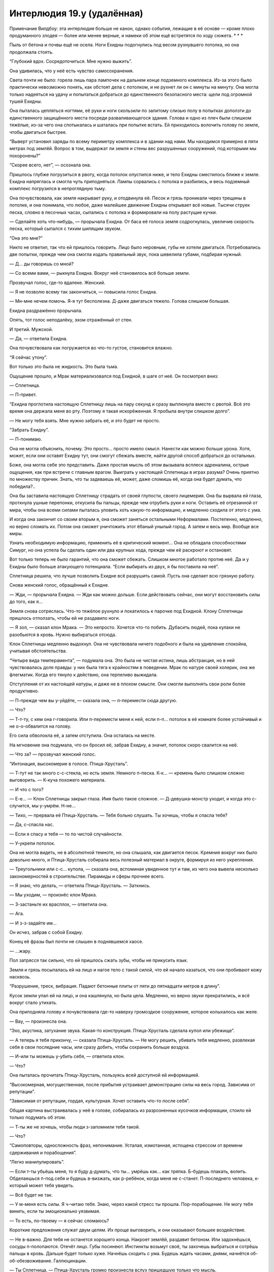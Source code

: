 ﻿Интерлюдия 19.y (удалённая)
#############################
Примечание Вилдбоу: эта интерлюдия больше не канон, однако события, лежащие в её основе — кроме плохо продуманного злодея — более или менее верные, и намеки об этом ещё встретятся по ходу сюжета.
* * *

Пыль от бетона и почвы ещё не осела. Ноги Ехидны подогнулись под весом рухнувшего потолка, но она продолжала стоять.

“Глубокий вдох. Сосредоточиться. Мне нужно выжить”.

Она удивилась, что у неё есть чувство самосохранения.

Света почти не было: горела лишь пара лампочек на дальнем конце подземного комплекса. Из-за этого было практически невозможно понять, как обстоят дела с потолком, и не рухнет ли он с минуты на минуту. Она могла только надеяться на удачу и попытаться добраться до единственного безопасного места: щели под огромной тушей Ехидны.

Она пыталась цепляться ногтями, её руки и ноги скользили по залитому слизью полу в попытках доползти до единственного защищённого места посреди разваливающегося здания. Голова и одно из плеч были слишком тяжёлые, из-за чего она спотыкалась и шаталась при попытке встать. Ей приходилось волочить голову по земле, чтобы двигаться быстрее.

“Выверт установил заряды по всему периметру комплекса и в здании над нами. Мы находимся примерно в пяти метрах под землёй. Вопрос в том, выдержат ли земля и стены вес разрушенных сооружений, под которыми мы похоронены?”

“Скорее всего, нет”, — осознала она.

Пришлось глубже погрузиться в рвоту, когда потолок опустился ниже, и тело Ехидны сместилось ближе к земле. Ехидна напряглась и смогла чуть приподняться. Лампы сорвались с потолка и разбились, и весь подземный комплекс погрузился в непроглядную тьму.

Она почувствовала, как земля накрывает руку, и отодвинула её. Песок и грязь проникали через трещины в потолке, и она понимала, что любое, даже малейшее движение Ехидны открывает всё новые. Тысячи струек песка, словно в песочных часах, сыпались с потолка и формировали на полу растущие кучки.

— Сделайте хоть что-нибудь, — прорычала Ехидна. От баса её голоса земля содрогнулась, увеличив скорость песка, который сыпался с тихим шипящим звуком.

“Она это мне?”

Никто не ответил, так что ей пришлось говорить. Лицо было неровным, губы не хотели двигаться. Потребовались две попытки, прежде чем она смогла издать правильный звук, пока шевелила губами, подбирая нужный.

— Д... ды говоришь со мной?

— Со всеми вами, — рыкнула Ехидна. Вокруг неё становилось всё больше земли.

Прозвучал голос, где-то вдалеке. Женский.

— Я не позволю всему так закончиться, — повысила голос Ехидна.

— Мн-мне нечем помочь. Я-я тут бесполезна. Д-даже двигаться тяжело. Голова слишком большая.

Ехидна раздражённо прорычала.

Опять, тот голос неподалёку, эхом отражённый от стен.

И третий. Мужской.

— Да, — ответила Ехидна.

Она почувствовала как погружается во что-то густое, становится влажно.

“Я сейчас утону”.

Вот только это была не жидкость. Это была тьма.

Ощущение прошло, и Мрак материализовался под Ехидной, в шаге от неё. Он посмотрел вниз:

— Сплетница.

— П-привет.

“Ехидна проглотила настоящую Сплетницу лишь на пару секунд и сразу выплюнула вместе с рвотой. Всё это время она держала меня во рту. Поэтому я такая искорёженная. Я пробыла внутри слишком долго”.

— Не могу тебя взять. Мне нужно забрать её, и это будет не просто.

“Забрать Ехидну”.

— П-понимаю.

Она не могла объяснить, почему. Это просто... просто имело смысл. Нанести как можно больше урона. Хотя, может, если они оставят Ехидну тут, они смогут сбежать вместе, найти другой способ добраться до остальных.

Боже, она могла себе это представить. Даже простая мысль об этом вызывала всплеск адреналина, острые ощущения, как при встрече с главным врагом. Выиграть у настоящей Сплетницы в играх разума? Очень приятно по множеству причин. Знать, что ты задеваешь её, может, даже сломишь её, когда она будет думать, что победила?..

Она бы заставила настоящую Сплетницу страдать от своей глупости, своего лицемерия. Она бы вырвала ей глаза, проткнула ушные перепонки, откусила бы пальцы, прежде чем отрубить руки и ноги. Оставить её отрезанной от мира, чтобы она всеми силами пыталась уловить хоть какую-то информацию, и медленно сходила от этого с ума.

И когда она закончит со своим вторым я, она сможет заняться остальными Неформалами. Постепенно, медленно, но верно сломать их. Потом она сможет уничтожить этот ёбаный унылый город. А затем и весь мир. Вообще все миры.

Узнать необходимую информацию, применить её в критический момент... Она не обладала способностями Симург, но она успела бы сделать один или два крупных хода, прежде чем её раскроют и остановят.

Вот только теперь не было гарантий, что она сможет сбежать. Слишком многое работало против неё. Да и у Ехидны было больше атакующего потенциала. “Если выбирать из двух, я бы поставила на неё”.

Сплетница решила, что лучше позволить Ехидне всё разрушить самой. Пусть она сделает всю грязную работу.

Снова женский голос, обращённый к Ехидне.

— Жди, — прорычала Ехидна. — Жди как можно дольше. Если действовать сейчас, они могут восстановить силы до того, как я...

Земля снова сотряслась. Что-то тяжёлое рухнуло и покатилось к парочке под Ехидной. Клону Сплетницы пришлось отползать, чтобы ей не раздавило ноги.

— Я зол, — сказал клон Мрака. — Это непросто. Хочется что-то побить. Дубасить людей, пока кулаки не разобьются в кровь. Нужно выбираться отсюда.

Клон Сплетницы медленно выдохнул. Она не чувствовала ничего подобного и была на удивление спокойна, учитывая обстоятельства.

“Четыре вида темперамента”, — подумала она. Это была не чистая истина, лишь абстракция, но в ней чувствовалась доля правды: у них была тяга к крайностям в поведении. Мрак по натуре своей холерик, она же флегматик. Когда его тянуло к действию, она терпеливо выжидала.

Отступления от их настоящей натуры, и даже не в плохом смысле. Они смогли выполнять свои роли более продуктивно.

— П-прежде чем вы у-уйдёте, — сказала она, — п-перемести сюда другую.

— Что?

— Т-т-ту, с кем она г-говорила. Или п-перемести меня к ней, если п-п... потолок в её комнате более устойчивый и не о-о-обвалится на голову.

Его сила обволокла её, а затем отступила. Она осталась на месте.

На мгновение она подумала, что он бросил её, забрав Ехидну, а значит, потолок скоро свалится на неё.

— Что за? — прозвучал женский голос.

“Интонация, высокомерие в голосе. Птица-Хрусталь”.

— Т-тут не так много с-с-стекла, но есть земля. Немного п-песка. К-к... — кремень было слишком сложно выговорить. — К-куча похожего материала.

— И что с того?

— Е-е... — Клон Сплетницы закрыл глаза. Имя было такое сложное. — Д-девушка-монстр уходит, и когда это с-случится, мы у-умрём. Н-не...

— Тихо, — прервала её Птица-Хрусталь. — Тебя больно слушать. Ты хочешь, чтобы я спасла тебя?

— Да, с-спасла нас.

— Если я спасу и тебя — то по чистой случайности.

— У-укрепи потолок.

Она не могла видеть, не в абсолютной темноте, но она слышала, как двигается песок. Кремния вокруг них было довольно много, и Птица-Хрусталь собирала весь полезный материал в округе, формируя из него укрепления.

— Треугольники или с-с... купола, — сказала она, вспоминая увиденное тут и там, из чего она вывела несколько закономерностей в строительстве. Пирамиды и сферы прочнее всего.

— Я знаю, что делать, — ответила Птица-Хрусталь. — Заткнись.

— Мы уходим, — произнёс клон Мрака.

— З-застаньте их врасплох, — ответила она.

— Ага.

— И з-з-задайте им...

Он исчез, забрав с собой Ехидну.

Конец её фразы был почти не слышен в поднявшемся хаосе.

— ...жару.

Пол затрясся так сильно, что ей пришлось сжать зубы, чтобы не прикусить язык.

Земля и грязь посыпалась ей на лицо и нагое тело с такой силой, что ей начало казаться, что они пробивают кожу насквозь.

“Разрушение, треск, вибрация. Падают бетонные плиты от пяти до пятнадцати метров в длину”.

Кусок земли упал ей на лицо, и она кашлянула, но была цела. Медленно, но верно звуки прекратились, и всё вокруг стало утихать.

Она приподняла голову и почувствовала где-то наверху громоздкое сооружение, которое колыхалось как желе.

— Вау, — произнесла она.

“Эхо, акустика, затухание звука. Какая-то конструкция. Птица-Хрусталь сделала купол или убежище”.

— А теперь я тебя прикончу, — сказала Птица-Хрусталь. — Не могу решить, убивать тебя медленно, развлекая себя в свои последние часы, или сразу добить, чтобы сохранить больше воздуха.

— И-или ты можешь у-убить себя, — ответила клон.

— Что?

Она пыталась прочитать Птицу-Хрусталь, пользуясь всей доступной ей информацией.

“Высокомерная, могущественная, после прибытия устраивает демонстрацию силы на весь город. Зависима от репутации”.

“Зависимая от репутации, гордая, культурная. Хочет оставить что-то после себя”.

Общая картина выстраивалась у неё в голове, собиралась из разрозненных кусочков информации, стоило ей только подумать об этом.

— Т-ты же не хочешь, чтобы люди з-запомнили тебя такой.

— Что?

“Самоповторы, односложность фраз, непонимание. Усталая, измотанная, истощена стрессом от времени сдерживания и порабощения”.

“Легко манипулировать”.

— Если т-ты убьёшь меня, то я буду д-думать, что ты... умрёшь как... как тряпка. Б-будешь плакать, вопить. Обделаешься п-под себя и будешь в-визжать, как р-ребёнок, когда меня не с-станет. П-последнего человека, к-который может тебя увидеть.

— Всё будет не так.

— У м-меня есть силы. Я ч-читаю тебя. Знаю, через какой стресс ты прошла. Пор-порабощение. Не могу тебя винить, если ты эмоционально уязвимая.

— То есть, по-твоему — я сейчас сломаюсь?

Короткие предложения служат двум целям. Их проще выговорить, и они оказывают большее воздействие.

— Не в-важно. Для тебя не останется хорошего конца. Накроет землёй, раздавит бетоном. Или задохнёшься, сосуды п-полопаются. Отечёт лицо. Губы посинеют. Инстинкты возьмут своё, ты захочешь выбраться и сотрёшь пальцы в кровь. Дальше будет только хуже. Начнёшь сходить с ума. Будешь ждать часами, днями, начнётся об-об-обезвоживание. Галлюцинации.

— Ты Сплетница, — Птица-Хрусталь громко произнесла вслух пришедшую только что мысль.

— Почти, — ответила клон.

— Тогда ты должна знать, почти-Сплетница, что я провела слишком много времени в компании монстров, чтобы бояться слов.

“Перебила. Пытается тщательно подбирать слова. Напускная смелость, блеф, пытается отвлечься. Боится”.

“Работает”.

— Т-тогда игнорируй м-меня. Ты... начнётся обезвоживание, голод, будешь медленно сходить с ума. Хуже всего то, что тебе н-нельзя будет спать. Нужно постоянно использовать силы, поддерживать барьеры. Будить себя, когда будешь чувствовать, что вот-вот уснёшь.

— Думаю, я тебя всё же убью.

— И когда ты умрёшь, это будет б-безобразная смерть. Ты обделаешься под себя. Когда тебя раскопают, они увидят тебя такую, раздавленную, вся... вся задница в дерьме.

“Практика помогает. Говорить становится проще”.

Птица-Хрусталь сдвинулась, бесчисленные стеклянные осколки, из которых состоял её костюм, с шаркающим звуком терлись об пол.

— Ощущения будут, конечно, не как от убийства реального Неформала, но и плохая копия сойдёт.

— И тогда ты умрёшь одна, сху-сходя с ума от недостатка сна и воды, покрытая дерьмом и рвотой, хныкая, как маленький р-ребёнок! — клон перешла на крик, почти рычание.

— До этого не дойдёт.

— С-самоубийство? Сеппуку? Всё едино. Грязное тело в темноте, с задом, покрытым засохшим д-дерьмом. Птица умрёт под землёй, а люди, которые выкопают тебя, будут с-смеяться. Смеяться над тем, как низко Птица-Хрусталь пала.

— А есть варианты?

“Убедить её, надавить сильнее”.

— Ждать. Т-только представь. Представь, как они разгребают завалы, чтобы убедиться, что не осталось выживших. И находят тебя, как ты сидишь, скрестив ноги, спокойная в смерти, внутри этого стеклянного убежища. И меня на земле, сломанную, отвратительную, в панике, покрытую дерьмом и кровью. Это оставит вп... впечатление. Газеты, новости.

— Намекаешь на то, чтобы я показала превосходство над тобой.

— И потом они будут говорить: п-помнишь Птицу-Хрусталь? Все те сюжеты по телевидению, какие разрушения ты несла. О том, сколько людей ты ранила и убила. Восхищаться тобой, конечно же. Ненавидеть. Но тебя запомнят. Не как п-посмешище, а как что-то большее... большее, чем человек. Твоя команда услышит об этом и запомнит тебя.

— Они стали причиной такого конца.

— Это... это конец, Птица-Хрусталь, — сказала клон. — Выхода нет. Вопрос только в том, как ты хочешь уйти.

— Это всё уловка.

“Утверждение, эмоции, тон. Она знает”.

— Да, — признание ничего не изменит.

— Но ты, как и я, не можешь отсюда выбраться. Пытаешься выиграть время.

— Да. И б-безопасность. Ранишь меня, нарушишь слово — и мы оба будем знать, что ты проиграла.

— Не буду ничего обещать. Ты пока жива, потому что развлечения стоят больше, чем потерянный воздух. И ты не во всём ошибаешься. Это создаст интересный образ. Достойный уход. На это я согласна.

“Тебе пришлось согласиться”, — подумала клон.

— Отлично, — ответила псевдо-Сплетница. Она передвинулась, садясь напротив Птицы-Хрусталь.

“Она не отрицала, что опоры простоят даже после её смерти. Тон, эмоции, подбор слов. Значит, убийство Птицы-Хрусталь не станет для меня суицидом”.

Клон улыбнулась. Осталось только дождаться удобного случая.

* * *

— Из одной ловушки в другую, — нарушил тишину голос Птицы-Хрусталь.

”Количество потраченного воздуха, капанье воды. Сорок три минуты с нашего последнего разговора”.

То, что Птица-Хрусталь заговорила первой, было очередной маленькой победой клона.

— Из рабства в клетку, — ответила клон.

— Быть погребённым заживо, без сомнения, одна из ужаснейших пыток, какие когда-либо приходилось испытывать смертному, — процитировала Птица-Хрусталь.

— Ужаснейших, — эхом отозвалась псевдо-Сплетница.

— Эдгар По.

“Эдгар По, похороненные заживо. “Преждевременное погребение”.

— Преждевременное погребение, знаю, — ответила клон. Во время тишины она разрабатывала губы, и её речь заметно улучшилась. Однако ей всё ещё нужна была концентрация, и если её потерять, язык заплетался.

— Маленькая умная мерзость.

Клон улыбнулась. Она размышляла, как разберёт её по частям. Морально, физически. “Я сломаю тебя и буду наслаждаться этим”.

— Так много гордости вложено в культуру и знание к-классической литературы, — проговорила псевдо-Сплетница.

— Вот что отличает нас от животных.

— Говорит с-сумасшедший маньяк, переодетый птицей.

— Ирония, немного абсурда. Ну же. Я всё жду, когда ты попытаешься влезть мне в голову.

— А ты надеешься доказать, что на тебе это не сработает.

— Не надеюсь, знаю.

“Ненавижу высокомерных людей. Таких же, как папочка. Порву тебя на части. Сломаю, от тебя останется лишь тень твоего прошлого “я”, пресмыкающееся животное, прильнувшее к песку и земле с моих ног в наивной надежде на пощаду”.

— Тяжело дышишь. Ты не ранена? — Вопрос был задан больше с интересом, чем с сочувствием. Ей даже не нужно было использовать силу, чтобы расслышать в голосе нотки азарта.

Клон проигнорировала её.

“Откуда ты?”

Садистские наклонности, культурна. Средний восток. Ценит внешность, ценит манеры. Частная школа. Богатые родители.

“А мы, оказывается, одного поля ягоды?”

— И как же ученица богатенькой частной школы смогла дойти до такого? — спросила клон.

— Какой-то нелогичный ответ.

— Н-никаких ран нет, так что говорить не о чем. Можно с-сменить тему.

— Пытаешься выудить информацию, которую сможешь использовать против меня?

— Боишься?

Птица-Хрусталь усмехнулась. Через пару секунд, она заговорила:

— Мой отец был влиятельным человеком в Объединённых Арабских Эмиратах...

“Объединённые Арабские Эмираты. Дубай”.

— ...и у людей его уровня есть враги.

— К-конечно.

— С ним всегда было не меньше четырёх телохранителей. Два телохранителя для двух его дочерей. Мы были более простой целью для тех, кто хотел ему насолить.

— Событие-триггер? Нет.

— Нет. Я слышала о них, после того, что случилось, то тут, то там всплывало название. Поначалу это сбивало с толку, но всё больше обретало смысл, когда я стала лучше узнавать, как они работают. Котёл.

— Я знаю о нём.

— Бутылочки со способностями на продажу. Выпьешь — и получишь то, для чего обычно требуется событие-триггер. Вот только я об этом не просила. Мой отец не покупал их. Думаю, его враги слышали, что велик шанс мутации. Они обыграли систему и попросили способности с высоким шансом физических изменений, но не для себя. Они дали их дочери своего врага, в лучшем случае надеясь, что она станет уродцем, а в самом худшем — что это помешает политике отца.

— Но ты использовала свои силы.

— Бум, — проговорила Птица-Хрусталь, лишь чуть громче шёпота. — В конце концов, они всё-таки убили моего отца. И мою сестру. И мать. Серьёзно ранили моих двоюродных братьев, убили почти всех моих друзей. Они и сами погибли. Те, кто подмешали состав в моё питьё. Я почти уверена. Столько песка. Столько стекла. Думаю, им повезло. Я могла бы сделать это медленно. Моя сила может причинить несоизмеримые ни с чем страдания.

“Идея. Заставлю тебя есть стекло. Покрошить, заполнить живот. Пусть разорвёт тебя изнутри”.

Неподалёку послышался шорох. Не от Птицы-Хрусталь. Клон Сплетницы сдвинулась, чтобы оказаться ближе к источнику и замаскировать звук от Птицы-Хрусталь.

“Шорох, ритмичный. Кто-то роет землю”.

Кто-то или что-то прокладывает себе путь под землей, приближается.

Птица-Хрусталь засмеялась.

— Есть два способа оправится от события такого масштаба, от того, что ты по неосторожности убила тысячи и тысячи людей, и вдвое больше отправила в больницу. Ты либо ломаешься, либо становишься вот “таким”.

— И т-т-ты ведь стала “таким”?

— Шесть месяцев сражалась с героями, которые пришли за мной. Там, где я жила, было больше военных, чем полиции. С ними сложнее, хотя они не обязательно сильнее. Отправилась в Лондон, так как хотела ударить по значительной цели, и ещё я хорошо знала английский...

“Слишком много деталей, оправданий, ненужных уточнении. Ложь”.

— Ты сбежала, — перебила её клон.

“Пауза. Она сердита, в легком раздражении”.

— Я ушла, потому что мне было некомфортно. Песок “поёт”, чтобы ты понимала. Тупой рёв, как радиопомехи. И у него есть способ пробраться куда угодно.

“Слышит песок. Она знает о том, кто копает. И подозревает, что я тоже знаю”.

Вопрос только в том, сможет ли она избавится от Птицы-Хрусталь к тому времени, как сюда доберутся. У Птицы-Хрусталь есть огневая мощь, у копающего — возможный путь к отступлению.

“Только у меня нет преимуществ”.

Нужно их создать.

— Для того, кто так гордится культурностью и цивилизованностью, ты слишком полагаешься на грубую силу.

— Я и не ожидала, что плохая копия жалкого злодея сможет меня понять.

— Б-больше похоже на уход от вопроса. Видимо, даже у тебя нет на него ответа.

— Конечно же есть, — резко возразила Птица-Хрусталь. — Сила. Дело не просто в грубой силе, дело в психологическом эффекте. В том, чтобы оставить в жертве неизгладимый след, который отпечатается даже в его близких. Эффект, который повторяет и усиливает сам себя.

“Тон, подбор и постановка слов. Заученная фраза”.

— Так думает Джек, а не ты.

— Этим ты лишь показываешь, как мало ты понимаешь, пародия.

“Оскорбление, напряжение в голосе. Она скрывает сомнения, даже если сама их не осознаёт”.

Птица-Хрусталь продолжила без остановки:

— Мы с Джеком в этом согласны.

“Вот.

Использование только имени, а не полного прозвища. Близкое знакомство.

Близкое знакомство с уважением к Джеку, привязанность и любовь.

Любовь, уважение, близкое знакомство, не более. Скрытность. Отношения далеко не продвинулись.

Отношения далеко не продвинулись, страх, незаинтересованность в отношениях, слишком запуталась, склонна к драматизму. Оправдывает отсутствие романтики отговорками”.

— Т-ты так говоришь, словно вы с ним любовники.

— Так и было.

— Н-не притворяйся. Он с-смотрел на тебя свысока. Насмехался над тобой.

— Сейчас я серьёзно задумываюсь над тем, чтобы прикончить тебя.

— З-задела за ж-живое, П-Птица-Говнарь? Т-тогда убей меня.

“Ты этого не сделаешь, — подумала клон. — Это станет доказательством, что мои слова на тебя повлияли”.

Птица-Хрусталь не напала. Клон улыбнулась.

“Я побеждаю. Морально изматываю тебя. Только нужно делать это осторожно, чтобы в процессе ты не убила меня. Ты устала, была в заточении, в отчаянии. Ещё немного давления, несколько ударов по уязвимым местам — и мы отправим на дно этот тонущий корабль”.

— Ты с-считала себя в-выше других. П-п-прошлое, настоящее, будущее: всё было в твоих руках. Ты была главной по п-приёму новых членов, была тем, кто возвещал о прибытии в город, и всегда твоё внимание было сосредоточено на том, чтобы оставить что-то после себя. Ты хочешь, чтобы тебя запомнили, хочешь быть одной из тех, кого не забудут.

Каждое предложение было маленькой победой, гвоздём в крышку гроба. С другими такое поведение только бы всё ухудшило, спровоцировало к нападению. Но Птица-Хрусталь всегда ограничивала себя, привыкла сдерживаться. Чем злее она становилась, тем меньше был шанс, что она станет действовать. Это стало бы признанием своей животной стороны, подтверждением, что она по натуре убийца, и доказывало бы всё сказанное о ней.

Она осознала, что шуршание земли и камней становится всё громче. Повысила голос, пытаясь скрыть его.

— Но всё в-вышло не так, верно? Ты з-знала, что он любил и ц-ц-ценил Ампутацию больше, чем когда-либо смог бы ценить т-тебя. О-она умная, и-искусная, артистичная. И-изобретательная. А т-ты постоянно д-делаешь одно и тоже. Т-ты с-скучная. СМИ всё реже и меньше пишут о тебе.

“Не совсем правда, но тебя это беспокоит — ты веришь, что это возможно”.

— Ты переходишь грань.

“Блеф, отвлечение”.

— Ты п-пытаешься спрятаться за словами, П-птица-Говнарь. Со м-мной это не сработает. Д-давай, скажи ещё раз, что ты не симулируешь свою одарённость. С-скажи, что просто не к-копируешь лучшие стороны окружающих тебя монстров.

— Ты...

Свет, пробившийся через узкий проход, был настолько ярок, что казалось, будто это клинок, вонзившийся прямо в мозг. Свет отразился от стеклянной конструкции Птицы-Хрусталь, освещая бетонные блоки, которые не упали, а застыли, уперевшись друг в друга.

Клон Сплетницы что есть силы схватилась за руку, удерживающую фонарик, и потащила со всей силой, которую смогла собрать. Появившийся человек наполовину выбрался из дыры, её ноги всё ещё были с той стороны.

“Виста”.

Ей не хватило сил, чтобы полностью вытащить героиню, так что она просто ухватилась за неё двумя руками, удерживая её на месте весом всего тела.

Она заметила на лице Висты выражение ужаса. Девочка, которую случайно выплюнула Ноэль, застряла в туннелях. Она, должно быть, пыталась освободиться, выбраться, пока весь комплекс вокруг не рухнул. Выкапываясь с помощью своей силы...

“Снят нагрудник. Использовала его как лопату”.

...и самодельной лопатой, она лишь нашла путь к ещё большей опасности.

— Не пытайся прикрываться ей, — сказала Птица-Хрусталь. — Я могу убить тебя, не задев её.

— М-можешь. Но ты этого не с-с-сделаешь. Прежде чем ты сможешь меня п-прикончить, т-тебе нужно придумать отговорку, убедить себя в собственной правоте. Или м-м-мои слова будут преследовать тебя до конца жизни.

“Растерянность, глаза бегают. Не нападает. Колеблется. Паника”.

— Ну д-давай, скажи это. Д-д-докажи, что я не права, Птица-Говнарь! Д-докажи всем присутствующим, что т-ты не п-просто у-у-убий-ца!

На последнем слове она чуть сжала Висту. “Убий-пца. Убей птицу”.

“Ну же. Распознай намёк, малая”.

Птица-Хрусталь открыла рот, но ничего не сказала.

— Ну же! — крикнул клон, снова сжимая плечи Висты.

Бетонные плиты над Птицей-Хрусталь изогнулись, сместились. Послышался скрежет.

Злодейка подняла голову, и лицо за стеклянной маской с клювом исказилось в гримасе ужаса.

Ужас сменился чем-то другим. Беззвучным криком злости, разочарования и поражения, таким, что разрушает всё вокруг. Не весь город — слои земли и обломков приглушат крик — но большую часть центра... Это уж точно.

Крик стал слышимым, невероятно высоким, и в эту же секунду осколки стекла вонзились в клона и кожу Висты, что была не укрыта псевдо-Сплетницей.

“Порезы, звук, внешний вид сооружения. В основном песок, скурпулёзно расставленные гранулы кремния формируют структуру, способную выдержать распределённый большой вес. Это и остановило гранитные плиты”.

Плита над Птицей-Хрусталь рухнула, и крик прекратился. Она сконцентрировалась на нанесении урона и разрушении купола, а не на остановке плиты, которая падала на неё.

Свет фонаря и то, что конструкция Птицы-Хрусталь изначально была устойчивой, помогли Висте удержать купол, когда перестали падать обломки.

“Сначала Ехидна, потом Птица-Хрусталь — теперь твоя очередь, малая”.

— Что... что ты такое? — спросила Виста, когда всё утихло.

— С-сплетница.

— Что с тобой случилось?

— М-монстр. Они н-назвали её Е-е-ехидна. Изменяет л-людей. Н-нам нужно выбраться на п-поверхность, чтобы помочь нашим, или с н-н-ними случится то же самое. П-пожалуйста.

Глаза Висты широко раскрылись, в них отражался яркий свет фонаря.

— И, если м-м-можно, быстрее. З-земля уже рушится.

Виста кивнула.

Когда девушка отвернулась и начала работать над искривлением формы бетонных плит над ними, клон улыбнулась, затем посмотрела на место, где лежала Птица-Хрусталь.

“Думаю, ей повезло. Я могла бы сделать это медленно”, — эхом отозвались в голове слова Птицы-Хрусталь.

* * *

По сравнению с духотой и гнетущей атмосферой, которые, казалось, тянулись целую вечность, пока они были под землёй и выбирались на поверхность, свежий воздух, обдувающий её нагое тело, бодрил. Выбраться было непросто из-за огромного размера головы и деформированного плеча.

Она посмотрела на Висту и увидела на её лице выражение ужаса. Этот вид вызвал у клона наслаждение — она знала, что выглядела ужасно, но это девица всё равно с такой готовностью, так охотно ей помогала.

Только на свежем воздухе, чувствуя, как ветер обдувает её голое тело, она смогла оценить масштабы своего уродства. Ноги у неё были маленькие, атрофированные и тонкие настолько, что с трудом удерживали собственный вес, бёдра и голени уже горели от напряжения после нескольких секунд в вертикальном положении. Её голова, напротив, была огромной, без черепа для содержания и защиты мозга. Кожа очень тонкая — она подозревала, что сквозь неё можно увидеть её слишком большой мозг. От такой тяжести обычная шея уже давно сломалась бы, но вся шея до плеч — по большей части, до левого плеча — сливалась в одну сплошную плотную массу.

Виста нагнулась, оперевшись на колени, чтобы не смотреть на клона.

“Так даже проще”.

В отличие от ног, её руки и ладони были сильными. Она потянулась к горлу Висты.

Стоп.

Она увидела, как к небу со всех сторон поднимались тёмные пятна.

“Насекомые. Они взлетают, двигаются к одной точке в воздухе. Рой”.

“Она летит домой. Бой окончен”.

“Она оставляет себе самых полезных насекомых, распределяя остальных по городу, чтобы не нарушать баланс экосистемы. Причём делает это неосознанно”.

Можно было немного отойти, найти место, где насекомые не смогут её увидеть.

Она может убить Висту, но это привлечёт внимание пролетающих мимо насекомых, и уродливость её тела не укроется от Рой.

Нет. Нужно действовать иначе. Придумать другой план. А если ей не удастся скрыться, то нужно нанести как можно больше урона.

Но для этого ей нужен доступ к информации, доступ к технике, который практически невозможно получить после недавней атаки Птицы-Хрусталь.

Виста всё ещё переводила дыхание, вынимая маленькую флягу с водой из-за пояса.

“Я могу и подождать”, — подумала клон. Она, прихрамывая и пошатываясь, обогнула припаркованный фургон СКП и убралась оттуда так быстро, как только могла.

“Немного терпения — и я смогу убить больше людей. Выгадать момент, когда смогу нанести больший ущерб”.

Она направилась в противоположную сторону от Рой и спряталась, когда мимо неё прошла группа людей. Команда Трещины, Сталевар и ещё четыре монстра, которых она до этого не видела. Уроды. “Случай 53”, как их называет Протекторат.

Она проследила за ними взглядом, оставаясь на расстоянии.

“Группа людей с общей проблемой затормозили, вместе остановились. Уходят от чего-то, отделяются. Серьёзный раскол”.

“Что-то случилось“.

Она улыбнулась и пошла туда, откуда удалялась Рой и эта группа. Держалась в тени, наблюдала, улавливая малейшие детали.

Через пару секунд она поняла, что происходит. Наслаждение, которые она испытала, было почти возбуждающим.

Очередной поворот. Магазин одежды. Штаны в обтяжку, свободно висевшие на её атрофированных ногах, топ без бретелек, иначе невозможно было его надеть на искорёженные плечи и шею.

Взяла перманентный маркер, нарисовала метку на видном месте, обернула плечи платком, будто бы стеснялась их.

Самое главное: уверенность. Она оперлась на здание и заковыляла дальше. Это было одновременно и сложно, и до ужаса просто.

“Мне нечего терять. Я хочу сделать больно этим глупым, отвратительным, недалёким людям больше, чем хочу жить. Но в то же время мне нужно притвориться, что это не так”.

Она была монстром, уродом в глазах общественности, и чтобы сыграть эту роль, ей нужно было действовать подобающе.

Когда она приблизилась, Сталевар и остальные уставились на неё.

— Кто ты? — спросил краснокожий парень.

— Я... на самом деле, я не знаю.

“Тихим голосом, показывая неуверенность в себе, чтобы не возникло ассоциаций со Сплетницей”.

— У тебя нет имени? — задал вопрос Сталевар. Его голос был мягче.

— Я не помню. Я... я даже ни с кем особо не разговаривала с тех пор, как очнулась тут.

“Прикрыться руками, будто бы стесняюсь”.

— Когда?

— Около... около года назад? Точно не з-з-знаю. Я... я всё время пользовалась телефоном, который нашла, р-работала в интернете, чтобы заработать хоть н-немного денег. Нашла квартиру, которую можно арендовать, не встречаясь ни с кем, и не в-в-выходила оттуда.

“Не встречаться взглядом. Отстраниться, если они попытаются приблизиться”.

— Что ты здесь делаешь? — спросил Сталевар.

— Я... я думала, что смогу помочь. Но потом я увидела это... поняла, что н-ничего не смогу сделать. Я... я не сильная. Физически или как-то ещё.

— Сколько же ещё таких, как она? — спросила Трилистник. — Жертв Котла, что прячутся от общества?

Рыжая девушка подошла и положила руки на плечи клона. Она притворилась, что боится физического контакта, а затем расслабилась.

“Вести себя так, как эта мерзавка Тейлор, когда мы её встретили”, — размышляла она. Это всё, что она могла сделать, чтобы сдержать улыбку. Проблемы с передвижением и тонкая кожа всё только упрощали.

— Слишком много, — сказал Грегор с сильным акцентом.

— Ты как раз вовремя, — начал Сталевар. — Мы обсуждали наши планы на будущее.

Клон подняла глаза, и увидела прикованный к ней, изучающий взгляд Трещины. Сплетница потупила взор, не моргая, избегая взгляда,

“Иди в зад, Трещина. Думаешь, ты умнее меня? Считаешь, что меня раскусила?”

— Ты слышала, что тут произошло? — спросил Сталевар.

— К-кое-что. Видела и слышала разное, время от времени. Из-издалека.

Взгляд Трещины: напряжённый, слишком сосредоточенный.

Глаза клона становились влажными с каждой секундой, как она не моргала. Она быстро моргнула, чтобы смахнуть слёзы. Они потекли по лицу.

Трилистник заметила это и обняла её. Огромная девушка с выпирающей челюстью тоже положила руку ей на плечо.

“Ну же, Трещина, обвини меня. Так ты вобьёшь клин в отношения со своими новыми союзниками, может даже и со всей своей командой. И всё равно ничего не изменишь. У тебя нет никаких доказательств против меня”.

Трещина отвела взгляд.

— Ты понимаешь, почему мы отделились от остальных? Сами вычеркнули себя из их рядов? — спросил Сталевар.

— Д-да.

— Мы наёмники, — проговорил Сталевар. Он бросил взгляд на Трещину: — Но не такие как вы, без обид.

— Так значит, вы принимаете наше предложение нанять вас?

— Не хочется отказывать нашему первому потенциальному клиенту, — ответил Сталевар. — Так что пока вы будете придерживаться правил... Думаю, мы будем брать только работу, которая поможет людям. И пофиг на деньги.

Остальные уродцы пробормотали что-то в знак согласия.

— Сплетница, скорее всего, не позволит нам использовать портал, но, думаю, мы сможем найти способ создать новые: нанять Скребка или ещё кого-нибудь с подобными способностями. И мы можем прилично получить за их использование. Ресурсы, пути эвакуации, свободные территории. Так много возможностей, и будь я проклят, если мы позволим одной только Сплетнице всем этим заправлять.

— До тех пор, пока у нас будет честная сделка... — сказал Сталевар.

— Трещина не врёт, — ответил Грегор.

— Отлично, — произнёс Сталевар, сверкая улыбкой. — Тогда я жду не дождусь нашего тесного сотрудничества.

Клон пробежался глазами по группе людей. Читая выражения их лиц, язык тела, тон голоса. Поток информации буквально чуть не сбил её с ног.

“Боль, разочарование, ранения, недавно утраченная надежда и обретённая новая. Волнение. Чувствуют себя частью чего-то большего, некоторые из них — впервые в жизни”.

— Тебе это интересно? — спросил Сталевар. Клон не сразу осознала, что обращались к ней. — Хочешь попасть в первые ряды чего-то нового?

Это означало отступить, на время оставить в покое настоящую Сплетницу. Значило отказываться от собственного удовольствия в надежде на более крупный куш.

“Я хочу убить вас всех... Разобрать вас морально, сломать вас... Вы такие хрупкие, в вас нет уверенности... Это было бы так легко...”

Но она лишь отвела взгляд:

— Я-я-я...

— Нам бы пригодился кто-нибудь для планирования вылазок, — предложила Траншея. — Если тебя беспокоит, что ты не так сильна для схватки.

Клон посмотрела на Трещину и, заметив, что она смотрит на неё, снова отвела взгляд.

Можно и подождать. Виста — единственная, кто видел её вживую, и учитывая недавний раскол, эти изгои вряд ли будут поддерживать контакт со Стражами, чтобы узнать об их встрече и сопоставить события. Она могла контролировать, к какой информации у них будет доступ, сократить шансы, что всё раскроется. Небольшой стратегический взлом может помочь даже полностью замять эту историю, если получится обойти Дракона.

Она вспомнила, что сказала Птица-Хрусталь: об одном действии в критический момент, который эхом может отразиться на всём остальном. Проворачивать такое было слишком рискованно, но... иногда напоминать себе, что она работает на большую выгоду, подавить свою жажду крови, прикусить язык, когда будет на грани.

Она попыталась изобразить нерешительную улыбку:

— Зовите меня Свидетель. И-и думаю, я действительно хочу остаться с вами.

 

Комментарий автора по поводу Интерлюдии 19.y

A4:  It’s an interlude I tried to write while badly distracted, after long & busy weeks filled with family events.  A crew of 6-10 people were tearing up/replacing my kitchen & bedroom floors; there was no place to write where I’d be close enough to answer questions but far enough away to have some peace.  On the best of days, it’s hard to be objective enough to judge if a chapter will be loved or loathed.  I’ve braced myself for hate while waiting for a response to some chapters, only to find them my best-received.  To top it off, on any day I’m tired, there’s inevitably little details I’m forced to gloss over in the process of getting a chapter up.  Research I don’t do, or places where I expect readers to fill in the blanks.

Эта интерлюдия, которую я пытался написать, в то время когда был сильно занят в течение нескольких длинных и насыщенных недель, посвящённых событиям в семье. Бригада из 6–10 человек раскурочивала полы в моей кухне и спальне, не было тихого спокойного места, где можно было бы писать и отвечать на вопросы читателей. Но даже в самые спокойные из этих дней, мне было трудно объективно судить понравится ли глава, или вызовет отторжение. Раньше уже происходили случаи, когда я был готов к получению негативных отзывов на главы, которые были, в итоге, весьма тёпло приняты. Ко всему прочему, в те дни, когда я измотан, неизбежно возникает множество мелких деталей, которые мне потом приходится подчищать в процессе подготовки главы. Не до конца проработанные вещи или места, где читателям приходится самим заполнять пробелы.

This interlude, taking place after the Echidna arc, featured a Tattletale clone who’d slipped through the cracks, crossed paths with a buried Shatterbird and Vista, only to escape and join Weld’s new team.  I got past the point of no return as far as writing it, I wound up putting it up despite my doubts and braced myself for the response to one or two of those points where I didn’t quite cover all the bases.  Except there were more than a few of those iffy moments.  The reader response only helped me realize that I wasn’t happy with it, and I ultimately took it down.  The problems:

Интерлюдия располагалась после арки Ехидны, и описывала клона Сплетницы, которая сумела укрыться и натолкнулась на погребённых Птицу-Хрусталь и Висту. В дальнейшем ей удалось сбежать и влиться в команду Сталевара. Когда я писал её, то прошёл точку невозврата, и в итоге выложил её, несмотря на сомнения и ожидания на негативные отзывы из-за нескольких проблем, которые мне так и не удалось решить. Вот только таких скользких моментов было достаточно много. Отзывы читателей помогли мне осознать, что глава мне самому не нравится, и я удалил её навсегда. Существующие проблемы:

*            The origin of the character was poorly done.  It made sense in-setting, but to readers, it took place over two offscreen moments.

*            The introduction of the character was unnecessary.  It didn’t serve the story.

*            The tone of the story suffered for her introduction.  Basically a gut punch at a time when things should have been letting up/winding down.

*            The character wasn’t in line with the setting as laid out.  Her behavior as compared to other clones was patient.

*            The scenario the character was worked into was both forced and unbelievable:her joining the Irregulars, them not questioning the introduction of an amnesiac after anti-Stranger measures were established midway through arc 18, her being immediately given a management position.

It didn’t make sense.  It’s no longer canon, but I expect the story will continue to hint that the events besides the introduction of this ill-conceived villain were more or less accurate.

There’s only been one similar incident since I began Worm: one chapter (7.9) was a little too frantic and description heavy.  I pulled an all-nighter to rewrite it before the remainder of my readers woke up in the morning and saw it, joking that it was canon.  (See 8.8 for why)

•  Возникновение персонажа прописано плохо. Оно имеет смысл в контексте ситуации, но для читателей, оно располагается на расстоянии двух закадровых сцен.

•  Введение персонажа не является необходимым, не помогает раскрыться истории.

•  Ради её появления страдает тон повествования. Вместо спокойного улаживания вещей мы получаем удар под дых.

•  Персонаж не соответствует своему окружению. Её поведение по сравнению с другими клонами весьма выдержано.

•  Происходящее с персонажем кажется надуманным и невероятным: присоединение к Ополченцам, неиспользование ими протоколов анти-Скрытник, несмотря на то, что эти протоколы действовали всю 18ю арку, немедленное получение управляющей должности.

Всё это не имеет смысла. Эта интерлюдия больше не канон, однако события, лежащие в её основе — кроме плохо продуманного злодея — более или менее верные, и намеки об этом ещё встретятся по ходу сюжета.

С тех пор, как я начал “Червь”, был ещё только один подобный инцидент: одна из глав (7.9) оказалась несколько лихорадочной и перегруженной описаниями. Я потратил всю ночь, чтобы переписать её до того, как большинство моих читателей проснутся утром и начнут смеяться, что это канон.
